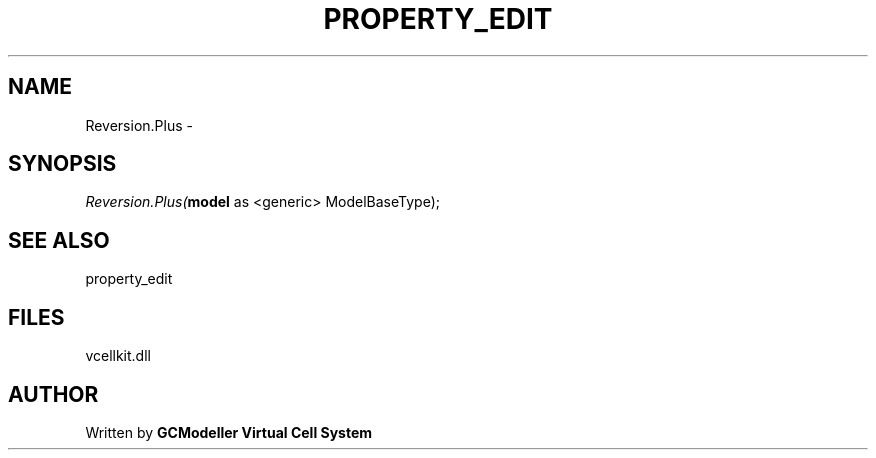 .\" man page create by R# package system.
.TH PROPERTY_EDIT 1 2000-1月 "Reversion.Plus" "Reversion.Plus"
.SH NAME
Reversion.Plus \- 
.SH SYNOPSIS
\fIReversion.Plus(\fBmodel\fR as <generic> ModelBaseType);\fR
.SH SEE ALSO
property_edit
.SH FILES
.PP
vcellkit.dll
.PP
.SH AUTHOR
Written by \fBGCModeller Virtual Cell System\fR
